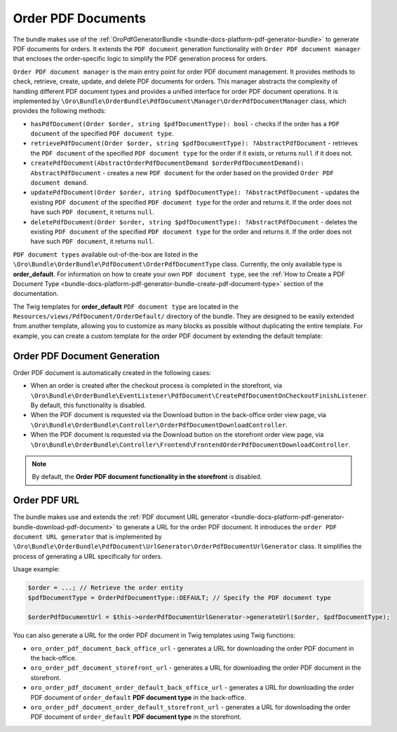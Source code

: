 .. _bundle-docs-commerce-order-pdf-documents:

Order PDF Documents
===================

The bundle makes use of the :ref:`OroPdfGeneratorBundle <bundle-docs-platform-pdf-generator-bundle>` to generate PDF documents for orders. It extends the ``PDF document`` generation functionality with ``Order PDF document manager`` that encloses the order-specific logic to simplify the PDF generation process for orders.

``Order PDF document manager`` is the main entry point for order PDF document management. It provides methods to check, retrieve, create, update, and delete PDF documents for orders. This manager abstracts the complexity of handling different PDF document types and provides a unified interface for order PDF document operations. It is implemented by ``\Oro\Bundle\OrderBundle\PdfDocument\Manager\OrderPdfDocumentManager`` class, which provides the following methods:

* ``hasPdfDocument(Order $order, string $pdfDocumentType): bool`` - checks if the order has a ``PDF document`` of the specified ``PDF document type``.
* ``retrievePdfDocument(Order $order, string $pdfDocumentType): ?AbstractPdfDocument`` - retrieves the ``PDF document`` of the specified ``PDF document type`` for the order if it exists, or returns ``null`` if it does not.
* ``createPdfDocument(AbstractOrderPdfDocumentDemand $orderPdfDocumentDemand): AbstractPdfDocument`` - creates a new ``PDF document`` for the order based on the provided ``Order PDF document demand``.
* ``updatePdfDocument(Order $order, string $pdfDocumentType): ?AbstractPdfDocument`` - updates the existing ``PDF document`` of the specified ``PDF document type`` for the order and returns it. If the order does not have such ``PDF document``, it returns ``null``.
* ``deletePdfDocument(Order $order, string $pdfDocumentType): ?AbstractPdfDocument`` - deletes the existing ``PDF document`` of the specified ``PDF document type`` for the order and returns it. If the order does not have such ``PDF document``, it returns ``null``.

``PDF document types`` available out-of-the-box are listed in the ``\Oro\Bundle\OrderBundle\PdfDocument\OrderPdfDocumentType`` class. Currently, the only available type is **order_default**. For information on how to create your own ``PDF document type``, see the :ref:`How to Create a PDF Document Type <bundle-docs-platform-pdf-generator-bundle-create-pdf-document-type>` section of the documentation.

The Twig templates for **order_default** ``PDF document type`` are located in the ``Resources/views/PdfDocument/OrderDefault/`` directory of the bundle. They are designed to be easily extended from another template, allowing you to customize as many blocks as possible without duplicating the entire template. For example, you can create a custom template for the order PDF document by extending the default template:

.. code-block:: twig
    :caption: templates/bundles/PdfDocument/OrderDefault/content.html.twig

    {% extends '@!OroOrder/layouts/default/twig/pdf_document/order_default/content.html.twig' %}

    {% block order_header_logo %}
        {# Custom header logo #}
    {% endblock %}

Order PDF Document Generation
-----------------------------

Order PDF document is automatically created in the following cases:

- When an order is created after the checkout process is completed in the storefront, via ``\Oro\Bundle\OrderBundle\EventListener\PdfDocument\CreatePdfDocumentOnCheckoutFinishListener``. By default, this functionality is disabled.
- When the PDF document is requested via the Download button in the back-office order view page, via ``\Oro\Bundle\OrderBundle\Controller\OrderPdfDocumentDownloadController``.
- When the PDF document is requested via the Download button on the storefront order view page, via ``\Oro\Bundle\OrderBundle\Controller\Frontend\FrontendOrderPdfDocumentDownloadController``.

.. note:: By default, the **Order PDF document functionality in the storefront** is disabled.

Order PDF URL
-------------

The bundle makes use and extends the :ref:`PDF document URL generator <bundle-docs-platform-pdf-generator-bundle-download-pdf-document>` to generate a URL for the order PDF document. It introduces the ``order PDF document URL generator`` that is implemented by ``\Oro\Bundle\OrderBundle\PdfDocument\UrlGenerator\OrderPdfDocumentUrlGenerator`` class. It simplifies the process of generating a URL specifically for orders.

Usage example:

.. code-block:: php

    $order = ...; // Retrieve the order entity
    $pdfDocumentType = OrderPdfDocumentType::DEFAULT; // Specify the PDF document type

    $orderPdfDocumentUrl = $this->orderPdfDocumentUrlGenerator->generateUrl($order, $pdfDocumentType);

You can also generate a URL for the order PDF document in Twig templates using Twig functions:

- ``oro_order_pdf_document_back_office_url`` - generates a URL for downloading the order PDF document in the back-office.
- ``oro_order_pdf_document_storefront_url`` - generates a URL for downloading the order PDF document in the storefront.
- ``oro_order_pdf_document_order_default_back_office_url`` - generates a URL for downloading the order PDF document of ``order_default`` **PDF document type** in the back-office.
- ``oro_order_pdf_document_order_default_storefront_url`` - generates a URL for downloading the order PDF document of ``order_default`` **PDF document type** in the storefront.
